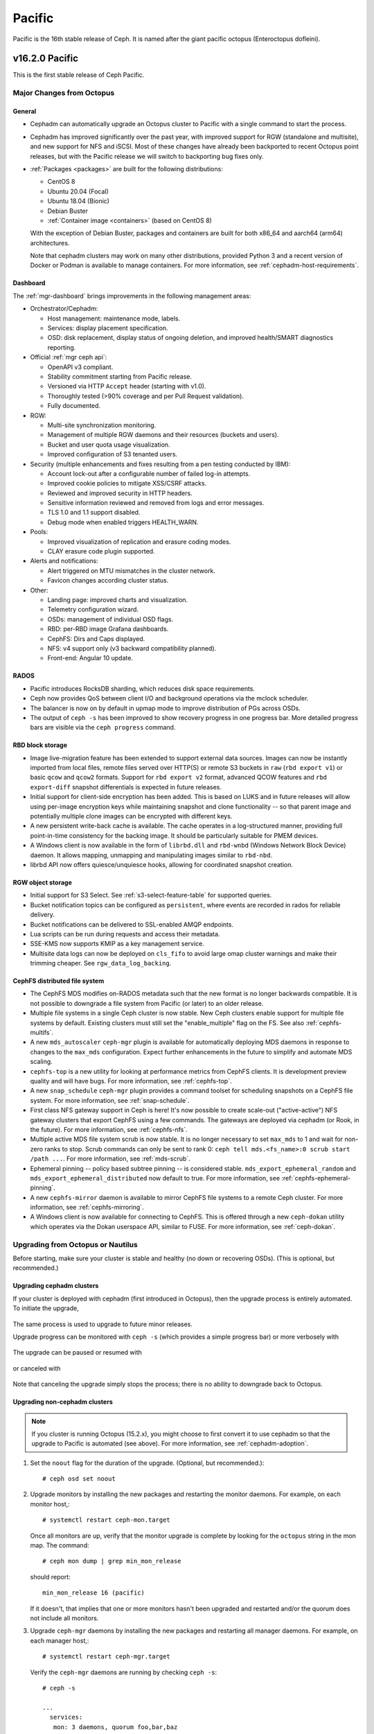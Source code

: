 =======
Pacific
=======

Pacific is the 16th stable release of Ceph.  It is named after the
giant pacific octopus (Enteroctopus dofleini).


v16.2.0 Pacific
===============

This is the first stable release of Ceph Pacific.

Major Changes from Octopus
--------------------------

General
~~~~~~~

* Cephadm can automatically upgrade an Octopus cluster to Pacific with a single
  command to start the process.
* Cephadm has improved significantly over the past year, with improved
  support for RGW (standalone and multisite), and new support for NFS
  and iSCSI.  Most of these changes have already been backported to
  recent Octopus point releases, but with the Pacific release we will
  switch to backporting bug fixes only.
* :ref:`Packages <packages>` are built for the following distributions:

  - CentOS 8
  - Ubuntu 20.04 (Focal)
  - Ubuntu 18.04 (Bionic)
  - Debian Buster
  - :ref:`Container image <containers>` (based on CentOS 8)

  With the exception of Debian Buster, packages and containers are
  built for both x86_64 and aarch64 (arm64) architectures.

  Note that cephadm clusters may work on many other distributions,
  provided Python 3 and a recent version of Docker or Podman is
  available to manage containers.  For more information, see
  :ref:`cephadm-host-requirements`.


Dashboard
~~~~~~~~~

The :ref:`mgr-dashboard` brings improvements in the following management areas:

* Orchestrator/Cephadm:

  - Host management: maintenance mode, labels.
  - Services: display placement specification.
  - OSD: disk replacement, display status of ongoing deletion, and improved
    health/SMART diagnostics reporting.

* Official :ref:`mgr ceph api`:

  - OpenAPI v3 compliant.
  - Stability commitment starting from Pacific release.
  - Versioned via HTTP ``Accept`` header (starting with v1.0).
  - Thoroughly tested (>90% coverage and per Pull Request validation).
  - Fully documented.

* RGW:

  - Multi-site synchronization monitoring.
  - Management of multiple RGW daemons and their resources (buckets and users).
  - Bucket and user quota usage visualization.
  - Improved configuration of S3 tenanted users.

* Security (multiple enhancements and fixes resulting from a pen testing conducted by IBM):

  - Account lock-out after a configurable number of failed log-in attempts.
  - Improved cookie policies to mitigate XSS/CSRF attacks.
  - Reviewed and improved security in HTTP headers.
  - Sensitive information reviewed and removed from logs and error messages.
  - TLS 1.0 and 1.1 support disabled.
  - Debug mode when enabled triggers HEALTH_WARN.

* Pools:

  - Improved visualization of replication and erasure coding modes.
  - CLAY erasure code plugin supported.

* Alerts and notifications:

  - Alert triggered on MTU mismatches in the cluster network.
  - Favicon changes according cluster status.

* Other:

  - Landing page: improved charts and visualization.
  - Telemetry configuration wizard.
  - OSDs: management of individual OSD flags.
  - RBD: per-RBD image Grafana dashboards.
  - CephFS: Dirs and Caps displayed.
  - NFS: v4 support only (v3 backward compatibility planned).
  - Front-end: Angular 10 update.


RADOS
~~~~~

* Pacific introduces RocksDB sharding, which reduces disk space requirements.

* Ceph now provides QoS between client I/O and background operations via the
  mclock scheduler.

* The balancer is now on by default in upmap mode to improve distribution of
  PGs across OSDs.

* The output of ``ceph -s`` has been improved to show recovery progress in
  one progress bar. More detailed progress bars are visible via the
  ``ceph progress`` command.


RBD block storage
~~~~~~~~~~~~~~~~~

* Image live-migration feature has been extended to support external data
  sources.  Images can now be instantly imported from local files, remote
  files served over HTTP(S) or remote S3 buckets in ``raw`` (``rbd export v1``)
  or basic ``qcow`` and ``qcow2`` formats.  Support for ``rbd export v2``
  format, advanced QCOW features and ``rbd export-diff`` snapshot differentials
  is expected in future releases.

* Initial support for client-side encryption has been added.  This is based
  on LUKS and in future releases will allow using per-image encryption keys
  while maintaining snapshot and clone functionality -- so that parent image
  and potentially multiple clone images can be encrypted with different keys.

* A new persistent write-back cache is available.  The cache operates in
  a log-structured manner, providing full point-in-time consistency for the
  backing image.  It should be particularly suitable for PMEM devices.

* A Windows client is now available in the form of ``librbd.dll`` and
  ``rbd-wnbd`` (Windows Network Block Device) daemon.  It allows mapping,
  unmapping and manipulating images similar to ``rbd-nbd``.

* librbd API now offers quiesce/unquiesce hooks, allowing for coordinated
  snapshot creation.


RGW object storage
~~~~~~~~~~~~~~~~~~

* Initial support for S3 Select. See :ref:`s3-select-feature-table` for supported queries.

* Bucket notification topics can be configured as ``persistent``, where events
  are recorded in rados for reliable delivery.

* Bucket notifications can be delivered to SSL-enabled AMQP endpoints.

* Lua scripts can be run during requests and access their metadata.

* SSE-KMS now supports KMIP as a key management service.

* Multisite data logs can now be deployed on ``cls_fifo`` to avoid large omap
  cluster warnings and make their trimming cheaper. See ``rgw_data_log_backing``.


CephFS distributed file system
~~~~~~~~~~~~~~~~~~~~~~~~~~~~~~

* The CephFS MDS modifies on-RADOS metadata such that the new format is no
  longer backwards compatible. It is not possible to downgrade a file system from
  Pacific (or later) to an older release.

* Multiple file systems in a single Ceph cluster is now stable. New Ceph
  clusters enable support for multiple file systems by default. Existing clusters
  must still set the "enable_multiple" flag on the FS. See also
  :ref:`cephfs-multifs`.

* A new ``mds_autoscaler`` ``ceph-mgr`` plugin is available for automatically
  deploying MDS daemons in response to changes to the ``max_mds`` configuration.
  Expect further enhancements in the future to simplify and automate MDS scaling.

* ``cephfs-top`` is a new utility for looking at performance metrics from CephFS
  clients. It is development preview quality and will have bugs. For more
  information, see :ref:`cephfs-top`.

* A new ``snap_schedule`` ``ceph-mgr`` plugin provides a command toolset for
  scheduling snapshots on a CephFS file system. For more information, see
  :ref:`snap-schedule`.

* First class NFS gateway support in Ceph is here! It's now possible to create
  scale-out ("active-active") NFS gateway clusters that export CephFS using
  a few commands. The gateways are deployed via cephadm (or Rook, in the future).
  For more information, see :ref:`cephfs-nfs`.

* Multiple active MDS file system scrub is now stable. It is no longer necessary
  to set ``max_mds`` to 1 and wait for non-zero ranks to stop. Scrub commands
  can only be sent to rank 0: ``ceph tell mds.<fs_name>:0 scrub start /path ...``.
  For more information, see :ref:`mds-scrub`.

* Ephemeral pinning -- policy based subtree pinning -- is considered stable.
  ``mds_export_ephemeral_random`` and ``mds_export_ephemeral_distributed`` now
  default to true. For more information, see :ref:`cephfs-ephemeral-pinning`.

* A new ``cephfs-mirror`` daemon is available to mirror CephFS file systems to
  a remote Ceph cluster. For more information, see :ref:`cephfs-mirroring`.

* A Windows client is now available for connecting to CephFS. This is offered
  through a new ``ceph-dokan`` utility which operates via the Dokan userspace
  API, similar to FUSE. For more information, see :ref:`ceph-dokan`.


Upgrading from Octopus or Nautilus
----------------------------------

Before starting, make sure your cluster is stable and healthy (no down or
recovering OSDs).  (This is optional, but recommended.)

Upgrading cephadm clusters
~~~~~~~~~~~~~~~~~~~~~~~~~~

If your cluster is deployed with cephadm (first introduced in Octopus), then
the upgrade process is entirely automated.  To initiate the upgrade,

  .. prompt:: bash #

    ceph orch upgrade start --ceph-version 16.2.0

The same process is used to upgrade to future minor releases.

Upgrade progress can be monitored with ``ceph -s`` (which provides a simple
progress bar) or more verbosely with

  .. prompt:: bash #

    ceph -W cephadm

The upgrade can be paused or resumed with

  .. prompt:: bash #

    ceph orch upgrade pause   # to pause
    ceph orch upgrade resume  # to resume

or canceled with

  .. prompt:: bash #

    ceph orch upgrade stop

Note that canceling the upgrade simply stops the process; there is no ability to
downgrade back to Octopus.


Upgrading non-cephadm clusters
~~~~~~~~~~~~~~~~~~~~~~~~~~~~~~

.. note::
   If you cluster is running Octopus (15.2.x), you might choose
   to first convert it to use cephadm so that the upgrade to Pacific
   is automated (see above).  For more information, see
   :ref:`cephadm-adoption`.

#. Set the ``noout`` flag for the duration of the upgrade. (Optional,
   but recommended.)::

     # ceph osd set noout

#. Upgrade monitors by installing the new packages and restarting the
   monitor daemons.  For example, on each monitor host,::

     # systemctl restart ceph-mon.target

   Once all monitors are up, verify that the monitor upgrade is
   complete by looking for the ``octopus`` string in the mon
   map.  The command::

     # ceph mon dump | grep min_mon_release

   should report::

     min_mon_release 16 (pacific)

   If it doesn't, that implies that one or more monitors hasn't been
   upgraded and restarted and/or the quorum does not include all monitors.

#. Upgrade ``ceph-mgr`` daemons by installing the new packages and
   restarting all manager daemons.  For example, on each manager host,::

     # systemctl restart ceph-mgr.target

   Verify the ``ceph-mgr`` daemons are running by checking ``ceph
   -s``::

     # ceph -s

     ...
       services:
        mon: 3 daemons, quorum foo,bar,baz
        mgr: foo(active), standbys: bar, baz
     ...

#. Upgrade all OSDs by installing the new packages and restarting the
   ceph-osd daemons on all OSD hosts::

     # systemctl restart ceph-osd.target

   Note that if you are upgrading from Nautilus, the first time each
   OSD starts, it will do a format conversion to improve the
   accounting for "omap" data.  This may take a few minutes to as much
   as a few hours (for an HDD with lots of omap data).  You can
   disable this automatic conversion with::

     # ceph config set osd bluestore_fsck_quick_fix_on_mount false

   You can monitor the progress of the OSD upgrades with the
   ``ceph versions`` or ``ceph osd versions`` commands::

     # ceph osd versions
     {
        "ceph version 14.2.5 (...) nautilus (stable)": 12,
        "ceph version 16.2.0 (...) pacific (stable)": 22,
     }

#. Upgrade all CephFS MDS daemons. For each CephFS file system,

   #. Disable standby_replay:

   # ceph fs set <fs_name> allow_standby_replay false

   #. Reduce the number of ranks to 1.  (Make note of the original
      number of MDS daemons first if you plan to restore it later.)::

	# ceph status
	# ceph fs set <fs_name> max_mds 1

   #. Wait for the cluster to deactivate any non-zero ranks by
      periodically checking the status::

	# ceph status

   #. Take all standby MDS daemons offline on the appropriate hosts with::

	# systemctl stop ceph-mds@<daemon_name>

   #. Confirm that only one MDS is online and is rank 0 for your FS::

	# ceph status

   #. Upgrade the last remaining MDS daemon by installing the new
      packages and restarting the daemon::

        # systemctl restart ceph-mds.target

   #. Restart all standby MDS daemons that were taken offline::

	# systemctl start ceph-mds.target

   #. Restore the original value of ``max_mds`` for the volume::

	# ceph fs set <fs_name> max_mds <original_max_mds>

#. Upgrade all radosgw daemons by upgrading packages and restarting
   daemons on all hosts::

     # systemctl restart ceph-radosgw.target

#. Complete the upgrade by disallowing pre-Pacific OSDs and enabling
   all new Pacific-only functionality::

     # ceph osd require-osd-release pacific

#. If you set ``noout`` at the beginning, be sure to clear it with::

     # ceph osd unset noout

#. Consider transitioning your cluster to use the cephadm deployment
   and orchestration framework to simplify cluster management and
   future upgrades.  For more information on converting an existing
   cluster to cephadm, see :ref:`cephadm-adoption`.


Post-upgrade
~~~~~~~~~~~~

#. Verify the cluster is healthy with ``ceph health``.

   If your CRUSH tunables are older than Hammer, Ceph will now issue a
   health warning.  If you see a health alert to that effect, you can
   revert this change with::

     ceph config set mon mon_crush_min_required_version firefly

   If Ceph does not complain, however, then we recommend you also
   switch any existing CRUSH buckets to straw2, which was added back
   in the Hammer release.  If you have any 'straw' buckets, this will
   result in a modest amount of data movement, but generally nothing
   too severe.::

     ceph osd getcrushmap -o backup-crushmap
     ceph osd crush set-all-straw-buckets-to-straw2

   If there are problems, you can easily revert with::

     ceph osd setcrushmap -i backup-crushmap

   Moving to 'straw2' buckets will unlock a few recent features, like
   the `crush-compat` :ref:`balancer <balancer>` mode added back in Luminous.

#. If you did not already do so when upgrading from Mimic, we
   recommened you enable the new :ref:`v2 network protocol <msgr2>`,
   issue the following command::

     ceph mon enable-msgr2

   This will instruct all monitors that bind to the old default port
   6789 for the legacy v1 protocol to also bind to the new 3300 v2
   protocol port.  To see if all monitors have been updated,::

     ceph mon dump

   and verify that each monitor has both a ``v2:`` and ``v1:`` address
   listed.

#. Consider enabling the :ref:`telemetry module <telemetry>` to send
   anonymized usage statistics and crash information to the Ceph
   upstream developers.  To see what would be reported (without actually
   sending any information to anyone),::

     ceph mgr module enable telemetry
     ceph telemetry show

   If you are comfortable with the data that is reported, you can opt-in to
   automatically report the high-level cluster metadata with::

     ceph telemetry on

   The public dashboard that aggregates Ceph telemetry can be found at
   `https://telemetry-public.ceph.com/ <https://telemetry-public.ceph.com/>`_.
 
   For more information about the telemetry module, see :ref:`the
   documentation <telemetry>`.


Upgrade from pre-Nautilus releases (like Mimic or Luminous)
-----------------------------------------------------------

You must first upgrade to Nautilus (14.2.z) or Octopus (15.2.z) before
upgrading to Pacific.


Notable Changes
---------------

* A new library is available, libcephsqlite. It provides a SQLite Virtual File
  System (VFS) on top of RADOS. The database and journals are striped over
  RADOS across multiple objects for virtually unlimited scaling and throughput
  only limited by the SQLite client. Applications using SQLite may change to
  the Ceph VFS with minimal changes, usually just by specifying the alternate
  VFS. We expect the library to be most impactful and useful for applications
  that were storing state in RADOS omap, especially without striping which
  limits scalability.

* New ``bluestore_rocksdb_options_annex`` config parameter. Complements
  ``bluestore_rocksdb_options`` and allows setting rocksdb options without
  repeating the existing defaults.

* $pid expansion in config paths like ``admin_socket`` will now properly expand
  to the daemon pid for commands like ``ceph-mds`` or ``ceph-osd``. Previously
  only ``ceph-fuse``/``rbd-nbd`` expanded ``$pid`` with the actual daemon pid.

* The allowable options for some ``radosgw-admin`` commands have been changed.

  * ``mdlog-list``, ``datalog-list``, ``sync-error-list`` no longer accepts
    start and end dates, but does accept a single optional start marker.
  * ``mdlog-trim``, ``datalog-trim``, ``sync-error-trim`` only accept a
    single marker giving the end of the trimmed range.
  * Similarly the date ranges and marker ranges have been removed on
    the RESTful DATALog and MDLog list and trim operations.

* ceph-volume: The ``lvm batch`` subcommand received a major rewrite. This
  closed a number of bugs and improves usability in terms of size specification
  and calculation, as well as idempotency behaviour and disk replacement 
  process.
  Please refer to https://docs.ceph.com/en/latest/ceph-volume/lvm/batch/ for
  more detailed information.

* Configuration variables for permitted scrub times have changed.  The legal
  values for ``osd_scrub_begin_hour`` and ``osd_scrub_end_hour`` are 0 - 23.
  The use of 24 is now illegal.  Specifying ``0`` for both values causes every
  hour to be allowed.  The legal values for ``osd_scrub_begin_week_day`` and
  ``osd_scrub_end_week_day`` are 0 - 6.  The use of 7 is now illegal.
  Specifying ``0`` for both values causes every day of the week to be allowed.

* volume/nfs: Recently "ganesha-" prefix from cluster id and nfs-ganesha common
  config object was removed, to ensure consistent namespace across different
  orchestrator backends. Please delete any existing nfs-ganesha clusters prior
  to upgrading and redeploy new clusters after upgrading to Pacific.

* A new health check, DAEMON_OLD_VERSION, will warn if different versions of Ceph are running
  on daemons. It will generate a health error if multiple versions are detected.
  This condition must exist for over mon_warn_older_version_delay (set to 1 week by default) in order for the
  health condition to be triggered.  This allows most upgrades to proceed
  without falsely seeing the warning.  If upgrade is paused for an extended
  time period, health mute can be used like this
  "ceph health mute DAEMON_OLD_VERSION --sticky".  In this case after
  upgrade has finished use "ceph health unmute DAEMON_OLD_VERSION".

* MGR: progress module can now be turned on/off, using the commands:
  ``ceph progress on`` and ``ceph progress off``.

* An AWS-compliant API: "GetTopicAttributes" was added to replace the existing "GetTopic" API. The new API
  should be used to fetch information about topics used for bucket notifications.

* librbd: The shared, read-only parent cache's config option ``immutable_object_cache_watermark`` now has been updated
  to property reflect the upper cache utilization before space is reclaimed. The default ``immutable_object_cache_watermark``
  now is ``0.9``. If the capacity reaches 90% the daemon will delete cold cache.

* OSD: the option ``osd_fast_shutdown_notify_mon`` has been introduced to allow
  the OSD to notify the monitor it is shutting down even if ``osd_fast_shutdown``
  is enabled. This helps with the monitor logs on larger clusters, that may get
  many 'osd.X reported immediately failed by osd.Y' messages, and confuse tools.

* The mclock scheduler has been refined. A set of built-in profiles are now available that
  provide QoS between the internal and external clients of Ceph. To enable the mclock
  scheduler, set the config option "osd_op_queue" to "mclock_scheduler". The
  "high_client_ops" profile is enabled by default, and allocates more OSD bandwidth to
  external client operations than to internal client operations (such as background recovery
  and scrubs). Other built-in profiles include "high_recovery_ops" and "balanced". These
  built-in profiles optimize the QoS provided to clients of mclock scheduler.

* The balancer is now on by default in upmap mode. Since upmap mode requires
  ``require_min_compat_client`` luminous, new clusters will only support luminous
  and newer clients by default. Existing clusters can enable upmap support by running
  ``ceph osd set-require-min-compat-client luminous``. It is still possible to turn
  the balancer off using the ``ceph balancer off`` command. In earlier versions,
  the balancer was included in the ``always_on_modules`` list, but needed to be
  turned on explicitly using the ``ceph balancer on`` command.

* Version 2 of the cephx authentication protocol (``CEPHX_V2`` feature bit) is
  now required by default.  It was introduced in 2018, adding replay attack
  protection for authorizers and making msgr v1 message signatures stronger
  (CVE-2018-1128 and CVE-2018-1129).  Support is present in Jewel 10.2.11,
  Luminous 12.2.6, Mimic 13.2.1, Nautilus 14.2.0 and later; upstream kernels
  4.9.150, 4.14.86, 4.19 and later; various distribution kernels, in particular
  CentOS 7.6 and later.  To enable older clients, set ``cephx_require_version``
  and ``cephx_service_require_version`` config options to 1.

* `blacklist` has been replaced with `blocklist` throughout.  The following commands have changed:

  - ``ceph osd blacklist ...`` are now ``ceph osd blocklist ...``
  - ``ceph <tell|daemon> osd.<NNN> dump_blacklist`` is now ``ceph <tell|daemon> osd.<NNN> dump_blocklist``

* The following config options have changed:

  - ``mon osd blacklist default expire`` is now ``mon osd blocklist default expire``
  - ``mon mds blacklist interval`` is now ``mon mds blocklist interval``
  - ``mon mgr blacklist interval`` is now ''mon mgr blocklist interval``
  - ``rbd blacklist on break lock`` is now ``rbd blocklist on break lock``
  - ``rbd blacklist expire seconds`` is now ``rbd blocklist expire seconds``
  - ``mds session blacklist on timeout`` is now ``mds session blocklist on timeout``
  - ``mds session blacklist on evict`` is now ``mds session blocklist on evict``

* The following librados API calls have changed:

  - ``rados_blacklist_add`` is now ``rados_blocklist_add``; the former will issue a deprecation warning and be removed in a future release.
  - ``rados.blacklist_add`` is now ``rados.blocklist_add`` in the C++ API.

* The JSON output for the following commands now shows ``blocklist`` instead of ``blacklist``:

  - ``ceph osd dump``
  - ``ceph <tell|daemon> osd.<N> dump_blocklist``

* Monitors now have config option ``mon_allow_pool_size_one``, which is disabled
  by default. However, if enabled, user now have to pass the
  ``--yes-i-really-mean-it`` flag to ``osd pool set size 1``, if they are really
  sure of configuring pool size 1.

* ``ceph pg #.# list_unfound`` output has been enhanced to provide
  might_have_unfound information which indicates which OSDs may
  contain the unfound objects.

* OSD: A new configuration option ``osd_compact_on_start`` has been added which triggers
  an OSD compaction on start. Setting this option to ``true`` and restarting an OSD
  will result in an offline compaction of the OSD prior to booting.

* OSD: the option named ``bdev_nvme_retry_count`` has been removed. Because
  in SPDK v20.07, there is no easy access to bdev_nvme options, and this
  option is hardly used, so it was removed.

* Alpine build related script, documentation and test have been removed since
  the most updated APKBUILD script of Ceph is already included by Alpine Linux's
  aports repository.

